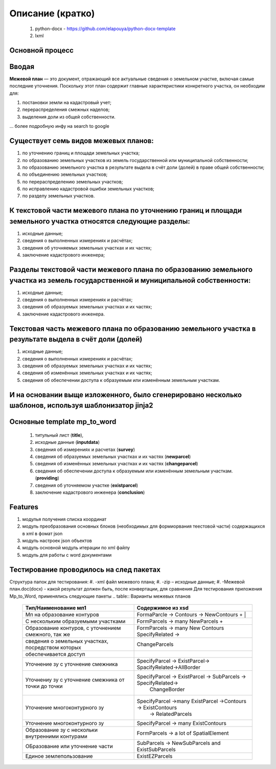 Описание (кратко)
=======================================

    #. python-docx - https://github.com/elapouya/python-docx-template
    #. lxml
	

Основной процесс
""""""""""""""""""""""""""""""""""""""""""""""""""""""""""""""""""""""""""""""""""""""""""""""""""""""""""""
.. image:: _static\MP_to_WORD_process.png
       :scale: 300 %
       :align: center
       :alt: Основной процесс


Вводая
""""""""""""""""""""""""""""""""""""""""""""""""""""""""""""""""""""""""""""""""""""""""""

**Межевой план** — это документ, отражающий все актуальные сведения о земельном участке, включая самые последние уточнения. Поскольку этот план содержит главные характеристики конкретного участка, он необходим для:

#. постановки земли на кадастровый учет;
#. перераспределения смежных наделов;
#. выделения доли из общей собственности.

... более подробную инфу на search to google

Существует семь видов межевых планов:
""""""""""""""""""""""""""""""""""""""""""""""""""""""""""""""""""""""""""""""""""""""""""

#. по уточнению границ и площади земельных участка;
#. по образованию земельных участков из земель государственной или муниципальной собственности;
#. по образованию земельного участка в результате выдела в счёт доли (долей) в праве общей собственности;
#. по объединению земельных участков;
#. по перераспределению земельных участков;
#. по исправлению кадастровой ошибки земельных участков;
#. по разделу земельных участков.

К текстовой части межевого плана по уточнению границ и площади земельного участка относятся следующие разделы:
"""""""""""""""""""""""""""""""""""""""""""""""""""""""""""""""""""""""""""""""""""""""""""""""""""""""""""""""""""""""""""""""""""""""""""""""""""""

#. исходные данные;
#. сведения о выполненных измерениях и расчётах;
#. сведения об уточняемых земельных участках и их частях;
#. заключение кадастрового инженера;

Разделы текстовой части межевого плана по образованию земельного участка из земель государственной и муниципальной собственности:
"""""""""""""""""""""""""""""""""""""""""""""""""""""""""""""""""""""""""""""""""""""""""""""""""""""""""""""""""""""""""""""""""""""""""""""""""""""
#. исходные данные;
#. сведения о выполненных измерениях и расчётах;
#. сведения об образуемых земельных участках и их частях;
#. заключение кадастрового инженера.

Текстовая часть межевого плана по образованию земельного участка в результате выдела в счёт доли (долей)
""""""""""""""""""""""""""""""""""""""""""""""""""""""""""""""""""""""""""""""""""""""""""""""""""""""""""""
#. исходные данные;
#. сведения о выполненных измерениях и расчётах;
#.  сведения об образуемых земельных участках и их частях;
#. сведения об изменённых земельных участках и их частях;
#.  сведения об обеспечении доступа к образуемым или изменённым земельным участкам.

И на основании выще изложенного, было сгенерировано несколько шаблонов, используя шаблонизатор jinja2
""""""""""""""""""""""""""""""""""""""""""""""""""""""""""""""""""""""""""""""""""""""""""""""""""""""""""""
Основные **template mp_to_word**
""""""""""""""""""""""""""""""""""""""""""""""""""""""""""""""""""""""""""""""""""""""""""""""""""""""""""""

    #. титульный лист (**title**),
    #. исходные данные (**inputdata**)
    #. сведения об измерениях и расчетах (**survey**)
    #. сведения об образуемых земельных участках и их частях (**newparcel**)
    #. сведения об изменённых земельных участках и их частях (**changeparcel**)
    #. сведения об обеспечении доступа к образуемым или изменённым земельным участкам. (**providing**)
    #. сведения об уточняемом участке (**existparcel**)
    #. заключение кадастрового инженера (**conclusion**)
	
Features
""""""""""""""""""""""""""""""""""""""""""""""""""""""""""""""""""""""""""""""""""""""""""""""""""""""""""""
#. модулья получения списка координат
#. модуль преобразования  основных блоков (необходимых для формиорвания теестовой части) содержащихся в xml в фомат json
#. модуль настроек json объектов
#. модуль основной модуль итерации по xml файлу
#. модуль для  работы с  word документами

Тестирование проводилось на след пакетах
""""""""""""""""""""""""""""""""""""""""""""""""""""""""""""""""""""""""""""""""""""""""""""""""""""""""""""
Структура папок для тестирования:
#. -xml файл межевого плана;
#. -zip – исходные данные;
#. -Межевой план.doc(docx)  - какой результат должен быть, после конвертации, для сравнения
Для тестирования приложения Mp_to_Word, применялись следующие пакеты
.. table:: Варианты межевых планов
    =========================================================  =================================================================
      Тип/Наименование мп1    									Содержимое из xsd  
    =========================================================  =================================================================
     Мп на образование  контуров   								  FormaParcle -> Contours -> NewContours	+  |
     С нескольким образуемыми участками  						  FormParcels -> many NewParcels	+       	
	 Образование контуров, с уточнением смежного, так же   		  FormParcels -> many New Contours SpecifyRelated -> 
	 сведения о земельных участках, посредством которых     		ChangeParcels 
	 обеспечивается доступ  
	 Уточнение зу с уточнение смежника 						 	  SpecifyParcel -> ExistParcel-> SpacifyRelated->AllBorder
	 Уточнениу зу с уточнение смежника от точки до точки          SpecifyParcel -> ExistParcel -> SubParcels -> SpecifyRelated->
																  ChangeBorder  
	 Уточнение многоконтурного зу								  SpecifyParcel ->many ExistParcel ->Contours -> ExistContours
																	-> RelatedParcels									  
																	
	 Уточнение многоконтурного зу								  SpecifyParcel -> many ExistContours	
	 Образование зу с нескольки внутренними контурами   		  FormParcels -> a lot of SpatialElement
	 ОБразование или уточнение части							  SubParcels -> NewSubParcels and ExistSubParcels
	 Единое землепользование									  ExistEZParcels
    =========================================================  =================================================================
	
